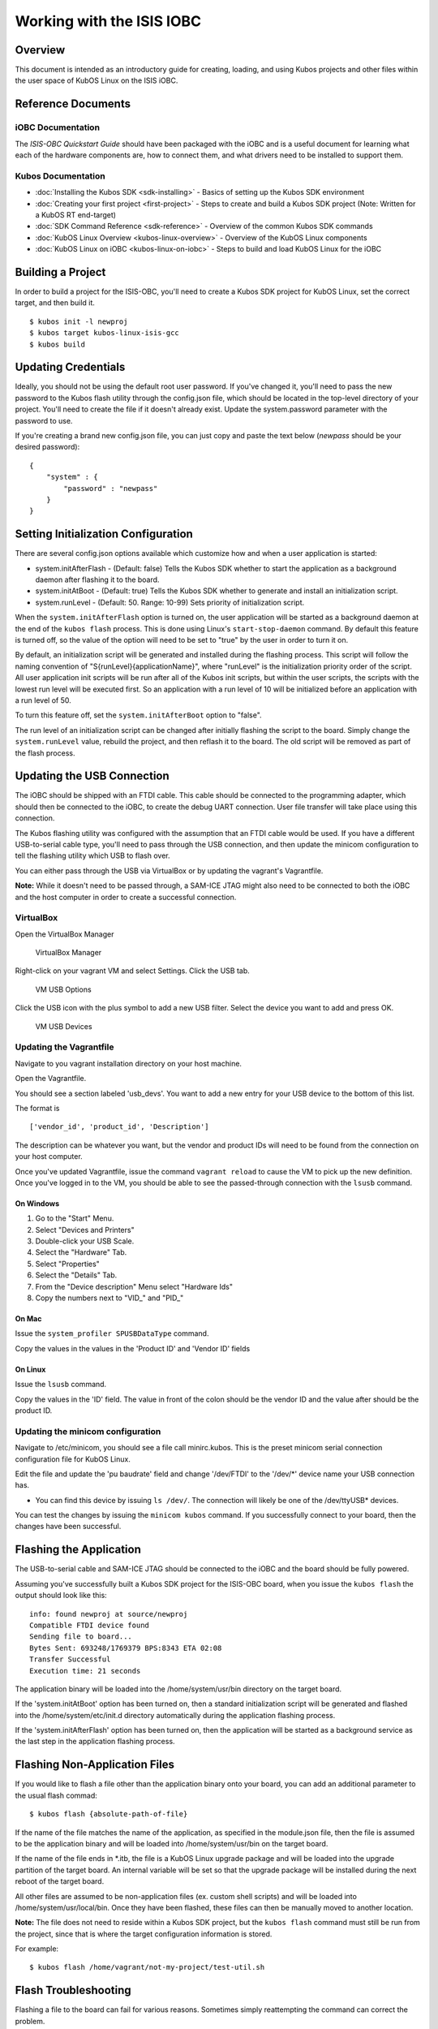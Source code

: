 Working with the ISIS IOBC
==========================

Overview
--------

This document is intended as an introductory guide for creating,
loading, and using Kubos projects and other files within the user space
of KubOS Linux on the ISIS iOBC.

Reference Documents
-------------------

iOBC Documentation
~~~~~~~~~~~~~~~~~~

The :title:`ISIS-OBC Quickstart Guide` should have been packaged with the iOBC
and is a useful document for learning what each of the hardware
components are, how to connect them, and what drivers need to be
installed to support them.

Kubos Documentation
~~~~~~~~~~~~~~~~~~~

-  :doc:`Installing the Kubos SDK <sdk-installing>` - Basics of
   setting up the Kubos SDK environment
-  :doc:`Creating your first project <first-project>` - Steps to
   create and build a Kubos SDK project (Note: Written for a KubOS RT
   end-target)
-  :doc:`SDK Command Reference <sdk-reference>` - Overview of the
   common Kubos SDK commands
-  :doc:`KubOS Linux Overview <kubos-linux-overview>` - Overview of
   the KubOS Linux components
-  :doc:`KubOS Linux on iOBC <kubos-linux-on-iobc>` - Steps to
   build and load KubOS Linux for the iOBC

Building a Project
------------------

In order to build a project for the ISIS-OBC, you'll need to create a
Kubos SDK project for KubOS Linux, set the correct target, and then
build it.

::

    $ kubos init -l newproj
    $ kubos target kubos-linux-isis-gcc
    $ kubos build

.. _updating-credentials:

Updating Credentials
--------------------

Ideally, you should not be using the default root user password. If
you've changed it, you'll need to pass the new password to the Kubos
flash utility through the config.json file, which should be located in
the top-level directory of your project. You'll need to create the file
if it doesn't already exist. Update the system.password parameter with
the password to use.

If you're creating a brand new config.json file, you can just copy and
paste the text below (*newpass* should be your desired password):

::

    {
        "system" : {
            "password" : "newpass"
        }
    }

Setting Initialization Configuration
------------------------------------

There are several config.json options available which customize how and
when a user application is started:

-  system.initAfterFlash - (Default: false) Tells the Kubos SDK whether
   to start the application as a background daemon after flashing it to
   the board.
-  system.initAtBoot - (Default: true) Tells the Kubos SDK whether to
   generate and install an initialization script.
-  system.runLevel - (Default: 50. Range: 10-99) Sets priority of
   initialization script.

When the ``system.initAfterFlash`` option is turned on, the user
application will be started as a background daemon at the end of the
``kubos flash`` process. This is done using Linux's
``start-stop-daemon`` command. By default this feature is turned off, so
the value of the option will need to be set to "true" by the user in
order to turn it on.

By default, an initialization script will be generated and installed
during the flashing process. This script will follow the naming
convention of "S{runLevel}{applicationName}", where "runLevel" is the
initialization priority order of the script. All user application init
scripts will be run after all of the Kubos init scripts, but within the
user scripts, the scripts with the lowest run level will be executed
first. So an application with a run level of 10 will be initialized
before an application with a run level of 50.

To turn this feature off, set the ``system.initAfterBoot`` option to
"false".

The run level of an initialization script can be changed after initially
flashing the script to the board. Simply change the ``system.runLevel``
value, rebuild the project, and then reflash it to the board. The old
script will be removed as part of the flash process.

Updating the USB Connection
---------------------------

The iOBC should be shipped with an FTDI cable. This cable should be
connected to the programming adapter, which should then be connected to
the iOBC, to create the debug UART connection. User file transfer will
take place using this connection.

The Kubos flashing utility was configured with the assumption that an
FTDI cable would be used. If you have a different USB-to-serial cable
type, you'll need to pass through the USB connection, and then update
the minicom configuration to tell the flashing utility which USB to
flash over.

You can either pass through the USB via VirtualBox or by updating the
vagrant's Vagrantfile.

**Note:** While it doesn't need to be passed through, a SAM-ICE JTAG
might also need to be connected to both the iOBC and the host computer
in order to create a successful connection.

VirtualBox
~~~~~~~~~~

Open the VirtualBox Manager

.. figure:: images/virtualbox.png
   :alt: VirtualBox Manager

   VirtualBox Manager

Right-click on your vagrant VM and select Settings. Click the USB tab.

.. figure:: images/usb_options.png
   :alt: VM USB Options

   VM USB Options

Click the USB icon with the plus symbol to add a new USB filter. Select
the device you want to add and press OK.

.. figure:: images/usb_devices.png
   :alt: VM USB Devices

   VM USB Devices

Updating the Vagrantfile
~~~~~~~~~~~~~~~~~~~~~~~~

Navigate to you vagrant installation directory on your host machine.

Open the Vagrantfile.

You should see a section labeled 'usb\_devs'. You want to add a new
entry for your USB device to the bottom of this list.

The format is

::

    ['vendor_id', 'product_id', 'Description']

The description can be whatever you want, but the vendor and product IDs
will need to be found from the connection on your host computer.

Once you've updated Vagrantfile, issue the command ``vagrant reload`` to
cause the VM to pick up the new definition. Once you've logged in to the
VM, you should be able to see the passed-through connection with the
``lsusb`` command.

On Windows
^^^^^^^^^^

1. Go to the "Start" Menu.
2. Select "Devices and Printers"
3. Double-click your USB Scale.
4. Select the "Hardware" Tab.
5. Select "Properties"
6. Select the "Details" Tab.
7. From the "Device description" Menu select "Hardware Ids"
8. Copy the numbers next to "VID\_" and "PID\_"

On Mac
^^^^^^

Issue the ``system_profiler SPUSBDataType`` command.

Copy the values in the values in the 'Product ID' and 'Vendor ID' fields

On Linux
^^^^^^^^

Issue the ``lsusb`` command.

Copy the values in the 'ID' field. The value in front of the colon
should be the vendor ID and the value after should be the product ID.

Updating the minicom configuration
~~~~~~~~~~~~~~~~~~~~~~~~~~~~~~~~~~

Navigate to /etc/minicom, you should see a file call minirc.kubos. This
is the preset minicom serial connection configuration file for KubOS
Linux.

Edit the file and update the 'pu baudrate' field and change '/dev/FTDI'
to the '/dev/\*' device name your USB connection has.

-  You can find this device by issuing ``ls /dev/``. The connection will
   likely be one of the /dev/ttyUSB\* devices.

You can test the changes by issuing the ``minicom kubos`` command. If
you successfully connect to your board, then the changes have been
successful.

Flashing the Application
------------------------

The USB-to-serial cable and SAM-ICE JTAG should be connected to the iOBC
and the board should be fully powered.

Assuming you've successfully built a Kubos SDK project for the ISIS-OBC
board, when you issue the ``kubos flash`` the output should look like
this:

::

    info: found newproj at source/newproj
    Compatible FTDI device found
    Sending file to board...
    Bytes Sent: 693248/1769379 BPS:8343 ETA 02:08
    Transfer Successful
    Execution time: 21 seconds

The application binary will be loaded into the /home/system/usr/bin
directory on the target board.

If the 'system.initAtBoot' option has been turned on, then a standard
initialization script will be generated and flashed into the
/home/system/etc/init.d directory automatically during the application
flashing process.

If the 'system.initAfterFlash' option has been turned on, then the
application will be started as a background service as the last step in
the application flashing process.

Flashing Non-Application Files
------------------------------

If you would like to flash a file other than the application binary onto
your board, you can add an additional parameter to the usual flash
commad:

::

    $ kubos flash {absolute-path-of-file}

If the name of the file matches the name of the application, as
specified in the module.json file, then the file is assumed to be the
application binary and will be loaded into /home/system/usr/bin on the
target board.

If the name of the file ends in \*.itb, the file is a KubOS Linux
upgrade package and will be loaded into the upgrade partition of the
target board. An internal variable will be set so that the upgrade
package will be installed during the next reboot of the target board.

All other files are assumed to be non-application files (ex. custom
shell scripts) and will be loaded into /home/system/usr/local/bin. Once
they have been flashed, these files can then be manually moved to
another location.

**Note:** The file does not need to reside within a Kubos SDK project,
but the ``kubos flash`` command must still be run from the project,
since that is where the target configuration information is stored.

For example:

::

    $ kubos flash /home/vagrant/not-my-project/test-util.sh
    
.. _flash-troubleshooting:

Flash Troubleshooting
---------------------

Flashing a file to the board can fail for various reasons. Sometimes
simply reattempting the command can correct the problem.

If retrying doesn't work, here is a list of some of the error you might
see after running the ``kubos flash`` command and the recovery actions
you can take:

"No compatible FTDI device found"

-  Check that the iOBC is turned on and connected to your computer
-  Check that no other vagrant images are running. Only one VM can have
   control of the USB, so it may be that another instance currently has
   control of the device. You can shutdown a vagrant image with the
   command ``vagrant halt``
-  Verify that the USB is showing up within the vagrant environment with
   the ``lsusb`` command. You should see an FTDI device
-  Verify that the USB has been mapped to a linux device. Issue the
   command ``ls /dev``. You should see a /dev/ttyUSB\* device. If you
   don't, try rebooting your vagrant image (``vagrant halt``,
   ``vagrant up``)

"Transfer Failed: Connection Failed"

-  The SDK was unable to connect to the iOBC
-  Verify that the USB has been mapped to a linux device. Issue the
   command ``ls /dev``. You should see a /dev/ttyUSB\* device. If you
   don't, try rebooting your vagrant image (``vagrant halt``,
   ``vagrant up``)
-  If this error occurs after the transfer process has started, then the
   SDK likely lost connection to the iOBC. Verify that the board is
   still correctly connected and powered and try the flash command
   again.

"Transfer Failed: Invalid Password"

-  The SDK was unable to log into the iOBC. Verify that the password is
   correctly defined in your config.json file by issuing the
   ``kubos config`` command.

System appears to have hung

-  If for some reason file transfer fails, it can take a couple minutes
   for the connection to time out and return control.
-  If you've waited a couple minutes and the system still appears hung,
   please let us know so that we can open a bug report.

Debug Console
-------------

If the iOBC is correctly connected to your host computer, you should see
a /dev/ttyUSB\* device in your vagrant VM. The VM is set up to
automatically forward any FTDI cables that connect to a /dev/FTDI device
for ease-of-use.

The vagrant image comes pre-packaged with a minicom serial connection
configuration file for the iOBC debug uart port. You can connect with
this configuration file using the command

::

    $ minicom kubos

Alternatively, you can manually create a serial connection with minicom
(or other terminal application) using the following connection
configuration:

+-------------+----------+
| Setting     | Value    |
+=============+==========+
| Baudrate    | 115200   |
+-------------+----------+
| Bits        | 8        |
+-------------+----------+
| Parity      | N        |
+-------------+----------+
| Stop Bits   | 1        |
+-------------+----------+

Once connected, you can log in using either a user that you've created,
or root, which has a default password of 'Kubos123'.

Fully logged in, the console should look like this:

::

    Welcome to KubOS Linux

    (none) login: root
    Password: 
    Jan  1 00:00:16 login[212]: root login on 'ttyS0'
    ~ # 

Manual File Transfer
--------------------

If for some reason you want to manually transfer a specific file onto
the iOBC, for example a custom script, you'll need to do the following:

Connect to the board through minicom (the file transfer protocol is not
guaranteed to work with any other terminal program)

::

    $ minicom kubos

Login to the board

::

    Welcome to minicom 2.7

    OPTIONS: I18n
    Compiled on Feb  7 2016, 13:37:27.
    Port /dev/FTDI, 21:26:43

    Press CTRL-A Z for help on special keys


    Welcome to KubOS Linux
    (none) login: root
    Password:
    Jan  1 00:00:11 login[210]: root login on 'ttyS0'
    ~ #

Navigate to the location you'd like the received file to go.

::

    ~ # mkdir righthere
    ~ # cd righthere
    ~/righthere #

Issue the zModem command to prep the board to receive a file

::

    $ rz -bZ

Press **Ctrl+a**, then press **s** to open the minicom file transfer
dialog.

::

    +-[Upload]--+
    | zmodem    |
    | ymodem    |
    | xmodem    |
    | kermit    |
    | ascii     |
    +-----------+

Select zmodem

::

    +-------------------[Select one or more files for upload]-------------------+
    |Directory: /home/vagrant                                                   |
    | [..]                                                                      |
    | [linux]                                                                   |
    | [newprj]                                                                  |
    | minicom.log                                                               |
    |                                                                           |
    |              ( Escape to exit, Space to tag )                             |
    +---------------------------------------------------------------------------+

                   [Goto]  [Prev]  [Show]   [Tag]  [Untag] [Okay]

Select the file to send:

Press ``g`` to open the Goto dialog and navigate to the desired folder
(full pathname required).

Press enter to open the file selector dialog and specify the file you
want within the current folder.

::

    +-------------------[Select one or more files for upload]-------------------+
    |Directory: /home/vagrant/linux/build/kubos-linux-isis-gcc/source           |
    | [..]                                                                      |
    | [CMakeFiles]                                                              |
    | CMakeLists.txt                                                            |
    | CTestTestfile.cmake                                                       |
    | cmake_install.cmake                                                       |
    | linux                                                                     |
    | linux.map                                                                 |
    |                +-----------------------------------------+                |
    |                |No file selected - enter filename:       |                |
    |                |> linux                                  |                |
    |                +-----------------------------------------+                |
    |                                                                           |
    |              ( Escape to exit, Space to tag )                             |
    +---------------------------------------------------------------------------+

                   [Goto]  [Prev]  [Show]   [Tag]  [Untag] [Okay]

You should see a progress dialog as your file is transferred to the
board.

::

    +-----------[zmodem upload - Press CTRL-C to quit]------------+
    |^XB00000000000000rz waiting to receive.Sending: linux        |
    |Bytes Sent:  41984/  99084   BPS:8905     ETA 00:06          |
    |                                                             |
    |                                                             |
    |                                                             |
    |                                                             |
    |                                                             |
    +-------------------------------------------------------------+

Once file transfer is complete, you should be able to press enter and
use your new file

::

    +-----------[zmodem upload - Press CTRL-C to quit]------------+
    |^XB00000000000000rz waiting to receive.Sending: linux        |
    |Bytes Sent:  99084   BPS:7982                                |
    |                                                             |
    |Transfer complete                                            |
    |                                                             |
    | READY: press any key to continue...                         |
    |                                                             |
    +-------------------------------------------------------------+

Press **Ctrl+a**, then **q** to bring up the dialog to exit minicom. Hit
enter to quit without reset.

Example Program
---------------

Let's walk through the steps to create the example KubOS Linux project.

Initialize the project

::

    $ kubos init --linux newproj

Move into the project folder

::

    $ cd newproj

Set the project target

::

    $ kubos target kubos-linux-isis-gcc

Build the project

::

    $ kubos build

Flash the project

::

    $ kubos flash

Log into the board

::

    $ minicom kubos
    Login: root/Kubos123

Run the example application

::

    $ newproj

Output should look like this:

::

    Initializing CSP
    Starting example tasks
    Ping result 80 [ms]
    Packet received on MY_PORT: Hello World
    Ping result 90 [ms]
    Packet received on MY_PORT: Hello World
    Ping result -1 [ms]
    Packet received on MY_PORT: Hello World
    Ping result 60 [ms]
    Packet received on MY_PORT: Hello World
    Ping result 50 [ms]
    Packet received on MY_PORT: Hello World

Press **Ctrl+C** to exit execution.

Press **Ctrl+A**, then **Q** to exit minicom.

Using Peripherals
-----------------

The iOBC has several different ports available for interacting with
peripheral devices. Currently, users should interact with these devices
using the standard Linux functions. A Kubos HAL will be added in the
future for the iOBC.

I2C
~~~

`I2C Standards
Doc <http://www.nxp.com/documents/user_manual/UM10204.pdf>`__

KubOS Linux is currently configured to support the I2C standard-mode
speed of 100kHz.

The I2C bus is available to the userspace as the '/dev/i2c-0' device.
Users will need to add their peripheral device to the system and then
open the bus in order to communicate. Once communication is complete,
the bus should be closed and the device definition should be removed.

Since the peripheral devices will be different for each client, they
will need to be `dynamically added in the userspace (method
4) <https://www.kernel.org/doc/Documentation/i2c/instantiating-devices>`__.

The bus is then opened using the standard Linux ``open`` function and
used for communication with the standard ``write`` and ``read``
functions. These functions are described in the `Linux I2C dev-interface
doc <https://www.kernel.org/doc/Documentation/i2c/dev-interface>`__. The
buffer used in the ``write`` and ``read`` functions will most likely
follow the common I2C structure of "{register, value}"

The user program should look something like this:

::

    /* Add device to system */
    system("echo i2cdevice 0x20 > /sys/bus/i2c/devices/i2c-0/new_device);

    /* Open I2C bus */
    file = open("/dev/i2c-0");

    /* Configure I2C bus to point to desired slave */
    ioctl(file, I2C_SLAVE, 0x20);

    /* Start of communication logic */
    buffer = {0x10, 0x34};
    write(file, buffer, sizeof(buffer));

    read(file, buffer, lengthToRead); 
    /* End of communication logic */

    /* Close I2C bus */
    close(file);

    /* Remove device */
    system("echo 0x20 > /sys/bus/i2c/devices/i2c-0/delete_device);

GPIO
~~~~

The iOBC has 27 GPIO pins available. These pins can be dynamically
controlled via the `Linux GPIO Sysfs Interface for
Userspace <https://www.kernel.org/doc/Documentation/gpio/sysfs.txt>`__
as long as they have not already been assigned to another peripheral.

To interact with a pin, the user will first need to generate the pin's
device name:

::

    $ echo {pin} > /sys/class/gpio/export

The {pin} value can be found in the below chart:

+---------------+--------------------+
| iOBC GPIO #   | Linux GPIO Value   |
+===============+====================+
| 0             | 42                 |
+---------------+--------------------+
| 1             | 43                 |
+---------------+--------------------+
| 2             | 44                 |
+---------------+--------------------+
| 3             | 45                 |
+---------------+--------------------+
| 4             | 52                 |
+---------------+--------------------+
| 5             | 53                 |
+---------------+--------------------+
| 6             | 54                 |
+---------------+--------------------+
| 7             | 55                 |
+---------------+--------------------+
| 8             | 56                 |
+---------------+--------------------+
| 9             | 57                 |
+---------------+--------------------+
| 10            | 58                 |
+---------------+--------------------+
| 11            | 59                 |
+---------------+--------------------+
| 12            | 60                 |
+---------------+--------------------+
| 13            | 61                 |
+---------------+--------------------+
| 14            | 62                 |
+---------------+--------------------+
| 15            | 63                 |
+---------------+--------------------+
| 16            | 12                 |
+---------------+--------------------+
| 17            | 13                 |
+---------------+--------------------+
| 18            | 14                 |
+---------------+--------------------+
| 19            | 15                 |
+---------------+--------------------+
| 20            | 16                 |
+---------------+--------------------+
| 21            | 17                 |
+---------------+--------------------+
| 22            | 18                 |
+---------------+--------------------+
| 23            | 19                 |
+---------------+--------------------+
| 24            | 20                 |
+---------------+--------------------+
| 25            | 21                 |
+---------------+--------------------+
| 26            | 22                 |
+---------------+--------------------+

For example, to interact with the iOBC's GPIO5 pin, which has a Linux
GPIO value of 53, the user will use:

::

    $ echo 53 > /sys/class/gpio/export

Once this command has been issued, the pin will be defined to the system
as '/sys/class/gpio/gpio{pin}'. The user can then set and check the pins
direction and value.

::

    Set GPIO5 as output:
    $ echo out > /sys/class/gpio/gpio53/direction

    Set GPIO23's value to 1:
    $ echo 1 > /sys/class/gpio/gpio19/value

    Get GPIO10's value:
    $ cat /sys/class/gpio/gpio58/value

SPI
~~~

The external SPI bus is not currently available to the userspace. It
will be added in a future release.

User Accounts
-------------

In general, it is preferred to use a non-root user account to interact
with a Linux system. A default user account 'kubos' is included with
KubOS Linux. Other user accounts can be created using the standard Linux
commands (``adduser``, ``useradd``, etc).

All user accounts should have a home directory in the format
'/home/{username}'.

KubOS Linux File System
-----------------------

There are a few key directories residing within the KubOS Linux user
space.

/home
~~~~~

All user-created files should reside under the /home directory. This
directory maps to a separate partition from the root file system. As a
result, all files here will remain unchanged if the system goes through
a kernel upgrade or downgrade.

The home directories of all user accounts, except root, should live
under this directory.

--------------

**Any files not residing under the /home directory will be destroyed
during an upgrade/downgrade** 

--------------

/home/usr/bin
^^^^^^^^^^^^^

All user-created applications will be loaded into this folder during the
``kubos flash`` process. The directory is included in the system's PATH,
so applications can then be called directly from anywhere, without
needing to know the full file path.

/home/usr/local/bin
^^^^^^^^^^^^^^^^^^^

All user-created non-application files will be loaded into this folder
during the ``kubos flash`` process. There is currently not a way to set
a destination folder for the ``kubos flash`` command, so if a different
endpoint directory is desired, the files will need to be manually moved.

/home/etc/init.d
^^^^^^^^^^^^^^^^

All user-application initialization scripts live under this directory.
The naming format is 'S{run-level}{application}'.
